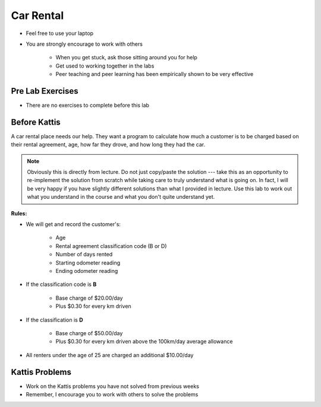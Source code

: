 **********
Car Rental
**********

* Feel free to use your laptop
* You are strongly encourage to work with others

    * When you get stuck, ask those sitting around you for help
    * Get used to working together in the labs
    * Peer teaching and peer learning has been empirically shown to be very effective



Pre Lab Exercises
=================

* There are no exercises to complete before this lab



Before Kattis
=============

.. image:: /topics/car-rental/carRental.png

A car rental place needs our help. They want a program to calculate how much a customer is to be charged based on their
rental agreement, age, how far they drove, and how long they had the car.

.. note::
   
    Obviously this is directly from lecture. Do not just copy/paste the solution --- take this as an opportunity to
    re-implement the solution from scratch while taking care to truly understand what is going on. In fact, I will be
    very happy if you have slightly different solutions than what I provided in lecture. Use this lab to work out what
    you understand in the course and what you don't quite understand yet.

**Rules:**

* We will get and record the customer's:

    * Age
    * Rental agreement classification code (B or D)
    * Number of days rented
    * Starting odometer reading
    * Ending odometer reading


* If the classification code is **B**

    * Base charge of $20.00/day
    * Plus $0.30 for every km driven


* If the classification is **D**

    * Base charge of $50.00/day
    * Plus $0.30 for every km driven above the 100km/day average allowance


* All renters under the age of 25 are charged an additional $10.00/day



Kattis Problems
===============

* Work on the Kattis problems you have not solved from previous weeks
* Remember, I encourage you to work with others to solve the problems
